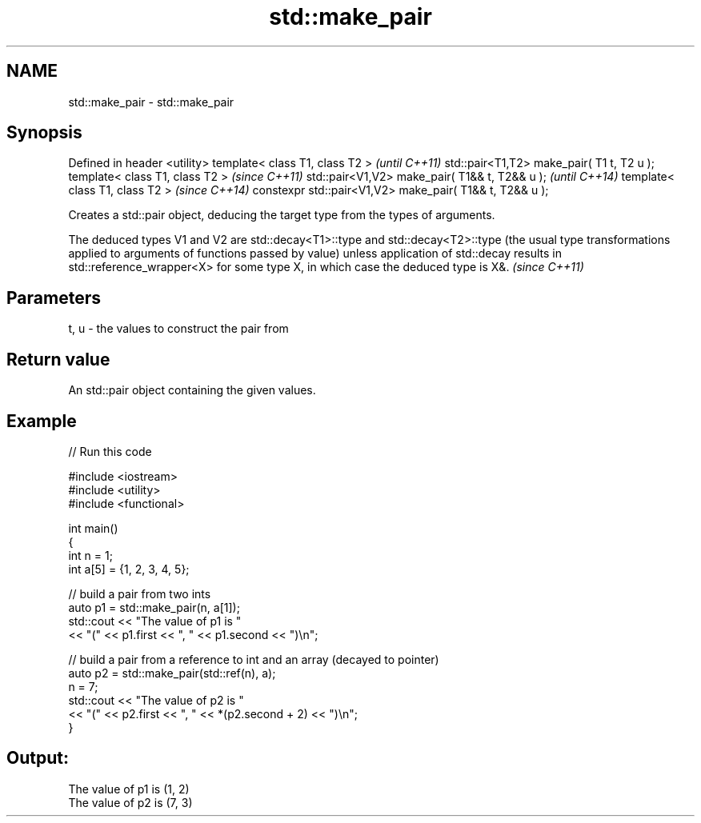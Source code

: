 .TH std::make_pair 3 "2020.03.24" "http://cppreference.com" "C++ Standard Libary"
.SH NAME
std::make_pair \- std::make_pair

.SH Synopsis

Defined in header <utility>
template< class T1, class T2 >                           \fI(until C++11)\fP
std::pair<T1,T2> make_pair( T1 t, T2 u );
template< class T1, class T2 >                           \fI(since C++11)\fP
std::pair<V1,V2> make_pair( T1&& t, T2&& u );            \fI(until C++14)\fP
template< class T1, class T2 >                           \fI(since C++14)\fP
constexpr std::pair<V1,V2> make_pair( T1&& t, T2&& u );

Creates a std::pair object, deducing the target type from the types of arguments.

The deduced types V1 and V2 are std::decay<T1>::type and std::decay<T2>::type (the usual type transformations applied to arguments of functions passed by value) unless application of std::decay results in std::reference_wrapper<X> for some type X, in which case the deduced type is X&. \fI(since C++11)\fP


.SH Parameters


t, u - the values to construct the pair from


.SH Return value

An std::pair object containing the given values.

.SH Example


// Run this code

  #include <iostream>
  #include <utility>
  #include <functional>

  int main()
  {
      int n = 1;
      int a[5] = {1, 2, 3, 4, 5};

      // build a pair from two ints
      auto p1 = std::make_pair(n, a[1]);
      std::cout << "The value of p1 is "
                << "(" << p1.first << ", " << p1.second << ")\\n";

      // build a pair from a reference to int and an array (decayed to pointer)
      auto p2 = std::make_pair(std::ref(n), a);
      n = 7;
      std::cout << "The value of p2 is "
                << "(" << p2.first << ", " << *(p2.second + 2) << ")\\n";
  }

.SH Output:

  The value of p1 is (1, 2)
  The value of p2 is (7, 3)





